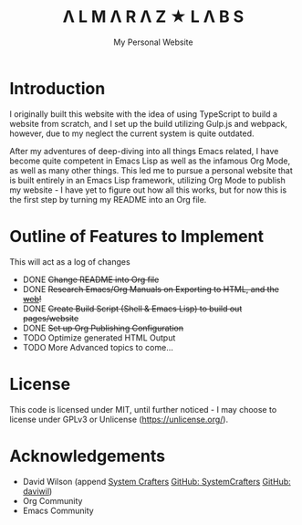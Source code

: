 #+TITLE: Λ L M Λ R Λ Z  ★ L Λ B S
#+SUBTITLE: My Personal Website

* Introduction

I originally built this website with the idea of using TypeScript to build a website from scratch, and I set up the build utilizing Gulp.js and webpack, however, due to my neglect the current system is quite outdated.

After my adventures of deep-diving into all things Emacs related, I have become quite competent in Emacs Lisp as well as the infamous Org Mode, as well as many other things. This led me to pursue a personal website that is built entirely in an Emacs Lisp framework, utilizing Org Mode to publish my website - I have yet to figure out how all this works, but for now this is the first step by turning my README into an Org file.

* Outline of Features to Implement

This will act as a log of changes

- DONE +Change README into Org file+
- DONE +Research Emacs/Org Manuals on  Exporting to HTML, and the [[https://systemcrafters.net/publishing-websites-with-org-mode/building-the-site/][web]]!+
- DONE +Create Build Script (Shell & Emacs Lisp) to build out pages/website+
- DONE +Set up Org Publishing Configuration+
- TODO Optimize generated HTML Output
- TODO More Advanced topics to come...

* License

This code is licensed under MIT, until further noticed - I may choose to license under GPLv3 or Unlicense (https://unlicense.org/).

* Acknowledgements

- David Wilson (append [[https://systemcrafters.net/][System Crafters]] [[https://github.com/SystemCrafters][GitHub: SystemCrafters]] [[https://github.com/daviwil][GitHub: daviwil]])
- Org Community
- Emacs Community

